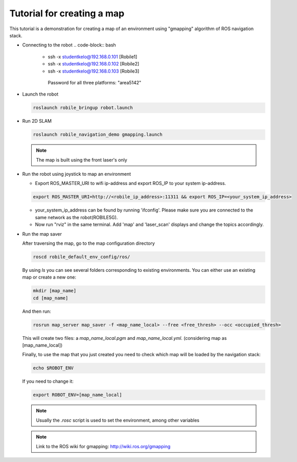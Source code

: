 .. _architecture:

Tutorial for creating a map 
============================

This tutorial is a demonstration for creating a  map of an environment using "gmapping" algorithm of ROS navigation stack. 

* Connecting to the robot
  .. code-block:: bash

    -  ssh -x studentkelo@192.168.0.101   [Robile1]     
    -  ssh -x studentkelo@192.168.0.102   [Robile2]     
    -  ssh -x studentkelo@192.168.0.103   [Robile3]     

      Password for all three platforms: "area5142"  

* Launch the robot

  .. code-block:: bash

      roslaunch robile_bringup robot.launch

* Run 2D SLAM

  .. code-block:: bash

      roslaunch robile_navigation_demo gmapping.launch

  .. note::

      The map is built using the front laser's only

* Run the robot using joystick to map an environment
  
  - Export ROS_MASTER_URI to wifi ip-address and export ROS_IP to your system ip-address.  

  .. code-block:: bash

      export ROS_MASTER_URI=http://<robile_ip_address>:11311 && export ROS_IP=<your_system_ip_address>  

  - your_system_ip_address can be found by running 'ifconfig'. Please make sure you are connected to the same network as the robot(ROBILE5G).
      
  - Now run "rviz" in the same terminal. Add 'map' and 'laser_scan' displays and change the topics accordingly.

* Run the map saver

  After traversing the map, go to the map configuration directory

  .. code-block:: bash

      roscd robile_default_env_config/ros/

  By using `ls` you can see several folders corresponding to existing environments.
  You can either use an existing map or create a new one:

  .. code-block:: bash

      mkdir [map_name]
      cd [map_name]

  And then run:

  .. code-block:: bash

      rosrun map_server map_saver -f <map_name_local> --free <free_thresh> --occ <occupied_thresh>

  This will create two files: a `map_name_local.pgm` and `map_name_local.yml`. (considering map as [map_name_local])

  Finally, to use the map that you just created you need to check which map will be loaded by the navigation stack:

  .. code-block:: bash

      echo $ROBOT_ENV

  If you need to change it:

  .. code-block:: bash

      export ROBOT_ENV=[map_name_local]

  .. note::

      Usually the `.rosc` script is used to set the environment, among other variables

  .. note::
      Link to the ROS wiki for gmapping: 
      http://wiki.ros.org/gmapping